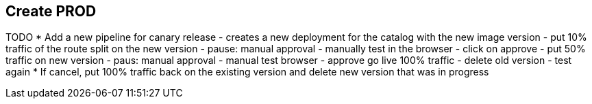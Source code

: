 ## Create PROD

TODO
* Add a new pipeline for canary release
  - creates a new deployment for the catalog with the new image version
  - put 10% traffic of the route split on the new version
  - pause: manual approval 
  - manually test in the browser
  - click on approve
  - put 50% traffic on new version
  - paus: manual approval
  - manual test browser
  - approve go live 100% traffic
  - delete old version
  - test again
* If cancel, put 100% traffic back on the existing version and delete new version that was in progress